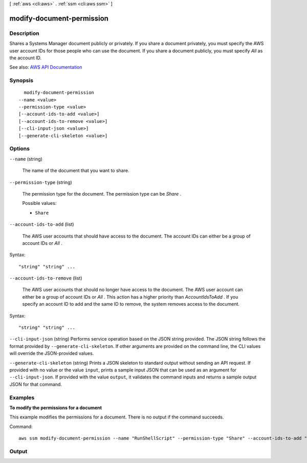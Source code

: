 [ :ref:`aws <cli:aws>` . :ref:`ssm <cli:aws ssm>` ]

.. _cli:aws ssm modify-document-permission:


**************************
modify-document-permission
**************************



===========
Description
===========



Shares a Systems Manager document publicly or privately. If you share a document privately, you must specify the AWS user account IDs for those people who can use the document. If you share a document publicly, you must specify *All* as the account ID.



See also: `AWS API Documentation <https://docs.aws.amazon.com/goto/WebAPI/ssm-2014-11-06/ModifyDocumentPermission>`_


========
Synopsis
========

::

    modify-document-permission
  --name <value>
  --permission-type <value>
  [--account-ids-to-add <value>]
  [--account-ids-to-remove <value>]
  [--cli-input-json <value>]
  [--generate-cli-skeleton <value>]




=======
Options
=======

``--name`` (string)


  The name of the document that you want to share.

  

``--permission-type`` (string)


  The permission type for the document. The permission type can be *Share* .

  

  Possible values:

  
  *   ``Share``

  

  

``--account-ids-to-add`` (list)


  The AWS user accounts that should have access to the document. The account IDs can either be a group of account IDs or *All* .

  



Syntax::

  "string" "string" ...



``--account-ids-to-remove`` (list)


  The AWS user accounts that should no longer have access to the document. The AWS user account can either be a group of account IDs or *All* . This action has a higher priority than *AccountIdsToAdd* . If you specify an account ID to add and the same ID to remove, the system removes access to the document.

  



Syntax::

  "string" "string" ...



``--cli-input-json`` (string)
Performs service operation based on the JSON string provided. The JSON string follows the format provided by ``--generate-cli-skeleton``. If other arguments are provided on the command line, the CLI values will override the JSON-provided values.

``--generate-cli-skeleton`` (string)
Prints a JSON skeleton to standard output without sending an API request. If provided with no value or the value ``input``, prints a sample input JSON that can be used as an argument for ``--cli-input-json``. If provided with the value ``output``, it validates the command inputs and returns a sample output JSON for that command.



========
Examples
========

**To modify the permissions for a document**

This example modifies the permissions for a document. There is no output if the command succeeds.

Command::

  aws ssm modify-document-permission --name "RunShellScript" --permission-type "Share" --account-ids-to-add "All"


======
Output
======

